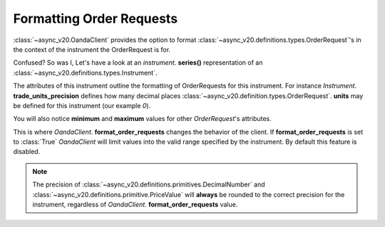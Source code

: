 Formatting Order Requests
=========================

:class:`~async_v20.OandaClient` provides the option to format :class:`~async_v20.definitions.types.OrderRequest`'s
in the context of the instrument the OrderRequest is for.

Confused? So was I, Let's have a look at an `instrument`. **series()**
representation of an :class:`~async_v20.definitions.types.Instrument`.

.. code-block:: python
    :emphasize-lines: 2,4-8,11

    display_name                      Brent Crude Oil
    display_precision                               3
    margin_rate                                  0.05
    maximum_order_units                        100000
    maximum_position_size                           0
    maximum_trailing_stop_distance                100
    minimum_trade_size                              1
    minimum_trailing_stop_distance               0.05
    name                                      BCO_USD
    pip_location                                   -2
    trade_units_precision                           0
    type                                          CFD
    dtype: object

The attributes of this instrument outline the formatting of OrderRequests for this instrument.
For instance *Instrument*. **trade_units_precision** defines how many decimal places
:class:`~async_v20.definition.types.OrderRequest`. **units** may be defined for this instrument (our example *0*).

You will also notice **minimum** and **maximum** values for other *OrderRequest*'s attributes.

This is where *OandaClient*. **format_order_requests** changes the behavior of the client.
If **format_order_requests** is set to :class:`True` *OandaClient* will limit values into the
valid range specified by the instrument. By default this feature is disabled.

.. note::
    The precision of :class:`~async_v20.definitions.primitives.DecimalNumber` and
    :class:`~async_v20.definitions.primitive.PriceValue` will **always** be rounded
    to the correct precision for the instrument, regardless of *OandaClient*. **format_order_requests**
    value.